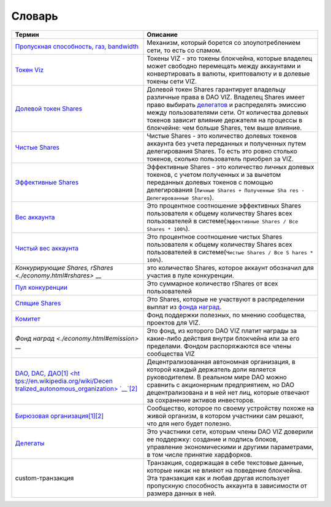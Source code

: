 Словарь
=======

+-----------------------------------+-----------------------------------+
| Термин                            | Описание                          |
+===================================+===================================+
| `Пропускная способность, газ,     | Механизм, который борется со      |
| bandwidth <./bandwidth>`__        | злоупотреблением сети, то есть со |
|                                   | спамом.                           |
+-----------------------------------+-----------------------------------+
| `Токен                            | Токены VIZ - это токены           |
| Viz <./economy.html#viz>`__       | блокчейна, которые владелец может |
|                                   | свободно перемещать между         |
|                                   | аккаунтами и конвертировать в     |
|                                   | валюты, криптовалюту и в долевые  |
|                                   | токены сети VIZ.                  |
+-----------------------------------+-----------------------------------+
| `Долевой токен                    | Долевой токен Shares гарантирует  |
| Shares <./economy.html#shares>`__ | владельцу различные права в DAO   |
|                                   | VIZ. Владелец Shares имеет право  |
|                                   | выбирать                          |
|                                   | `делегатов <./witnesses.html>`__  |
|                                   | и распределять эмиссию между      |
|                                   | пользователями сети. От           |
|                                   | количества долевых токенов        |
|                                   | зависит влияние держателя на      |
|                                   | процессы в блокчейне: чем больше  |
|                                   | Shares, тем выше влияние.         |
+-----------------------------------+-----------------------------------+
| `Чистые                           | Чистые Shares - это количество    |
| Shares <./economy.html#clear_shar | долевых токенов аккаунта без      |
| es>`__                            | учета переданных и полученных     |
|                                   | путем делегирования Shares. То    |
|                                   | есть это ровно столько токенов,   |
|                                   | сколько пользователь приобрел за  |
|                                   | VIZ.                              |
+-----------------------------------+-----------------------------------+
| `Эффективные                      | Эффективные Shares - это          |
| Shares <./economy.html#effective_ | количество личных долевых         |
| shares>`__                        | токенов, с учетом полученных и за |
|                                   | вычетом переданных долевых        |
|                                   | токенов с помощью делегирования   |
|                                   | (``Личные Shares + Полученные Sha |
|                                   | res - Делегированные Shares``).   |
+-----------------------------------+-----------------------------------+
| `Вес                              | Это процентное соотношение        |
| аккаунта <./economy.html#account_ | эффективных Shares пользователя к |
| weigh>`__                         | общему количеству Shares всех     |
|                                   | пользователей в                   |
|                                   | системе(\ ``Эффективные Shares /  |
|                                   | Все Shares * 100%``).             |
+-----------------------------------+-----------------------------------+
| `Чистый вес                       | Это процентное соотношение чистых |
| аккаунта <./economy#clear_account | Shares пользователя к общему      |
| _weigh>`__                        | количеству Shares всех            |
|                                   | пользователей в                   |
|                                   | системе(\ ``Чистые Shares / Все S |
|                                   | hares * 100%``).                  |
+-----------------------------------+-----------------------------------+
| `Конкурирующие Shares,            | это количество Shares, которое    |
| rShares <./economy.html#rshares>` | аккаунт обозначил для участия в   |
| __                                | пуле конкуренции.                 |
+-----------------------------------+-----------------------------------+
| `Пул                              | Это суммарное количество rShares  |
| конкуренции <./economy.html#award | от всех пользователей             |
| _rshares_fund>`__                 |                                   |
+-----------------------------------+-----------------------------------+
| `Спящие                           | Это Shares, которые не участвуют  |
| Shares <./economy.html#sleeping_s | в распределении выплат из `фонда  |
| hares>`__                         | наград <./economy.html#emission_r |
|                                   | ation>`__.                        |
+-----------------------------------+-----------------------------------+
| `Комитет <./economy.html#committe | Фонд поддержки полезных, по       |
| e>`__                             | мнению сообщества, проектов для   |
|                                   | VIZ.                              |
+-----------------------------------+-----------------------------------+
| `Фонд                             | Это фонд, из которого DAO VIZ     |
| наград <./economy.html#emission>` | платит награды за какие-либо      |
| __                                | действия внутри блокчейна или за  |
|                                   | его пределами. Фондом             |
|                                   | распоряжаются все члены           |
|                                   | сообщества VIZ                    |
+-----------------------------------+-----------------------------------+
| `DAO, DAC,                        | Децентрализованная автономная     |
| ДАО <./economy.html>`__\ `[1] <ht | организация, в которой каждый     |
| tps://en.wikipedia.org/wiki/Decen | держатель доли является           |
| tralized_autonomous_organization> | руководителем. В реальном мире    |
| `__\ `[2] <https://ru.bitcoinwiki | DAO можно сравнить с акционерным  |
| .org/wiki/DAO>`__                 | предприятием, но DAO              |
|                                   | децентрализована и в ней нет лиц, |
|                                   | которые отвечают за сохранение    |
|                                   | активов инвесторов.               |
+-----------------------------------+-----------------------------------+
| `Бирюзовая                        | Сообщество, которое по своему     |
| организация <./economy.html>`__\  | устройству похоже на живой        |
| `[1] <http://reinventingorganizat | организм, в котором участники сам |
| ionswiki.com/Main_Page>`__\ `[2]  | решают, что для него будет        |
| <(http://ru.wiki-protopia.org/w/% | полезно.                          |
| D0%91%D0%B8%D1%80%D1%8E%D0%B7%D0% |                                   |
| BE%D0%B2%D0%B0%D1%8F_%D0%BE%D1%80 |                                   |
| %D0%B3%D0%B0%D0%BD%D0%B8%D0%B7%D0 |                                   |
| %B0%D1%86%D0%B8%D1%8F)>`__        |                                   |
+-----------------------------------+-----------------------------------+
| `Делегаты <./witnesses.html>`__   | Это участники сети, которым члены |
|                                   | DAO VIZ доверили ее поддержку:    |
|                                   | создание и подпись блоков,        |
|                                   | управление экономическими и       |
|                                   | другими параметрами, в том числе  |
|                                   | принятие хардфорков.              |
+-----------------------------------+-----------------------------------+
| custom-транзакция                 | Транзакция, содержащая в себе     |
|                                   | текстовые данные, которые никак   |
|                                   | не влияют на поведение блокчейна. |
|                                   | Эта транзакция как и любая другая |
|                                   | использует пропускную способность |
|                                   | аккаунта в зависимости от размера |
|                                   | данных в ней.                     |
+-----------------------------------+-----------------------------------+
